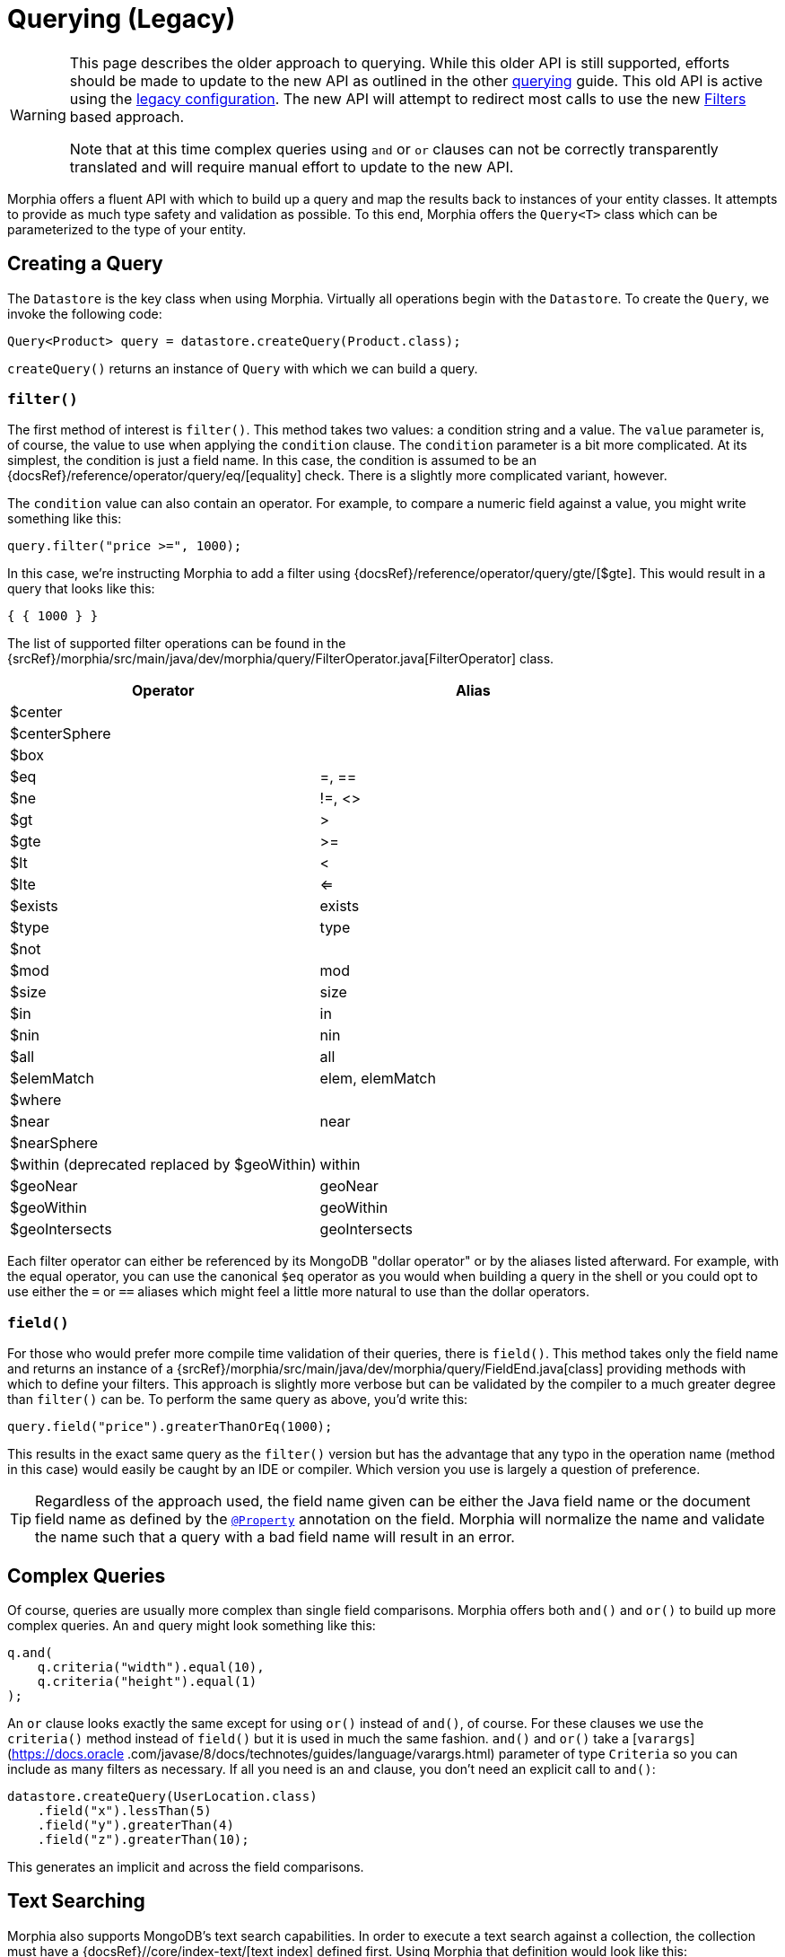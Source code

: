= Querying (Legacy)

[WARNING]
====
This page describes the older approach to querying.
While this older API is still supported, efforts should be made to update to the new API as outlined in the other xref:queries.adoc[querying] guide.
This old API is active using the xref:configuration.adoc#_legacy[legacy configuration].
The new API will attempt to redirect most calls to use the new xref:javadoc:dev/morphia/query/experimental/filters/Filters.html#[Filters] based approach.

Note that at this time complex queries using `and` or `or` clauses can not be correctly transparently translated and will require manual effort to update to the new API.
====

Morphia offers a fluent API with which to build up a query and map the results back to instances of your entity classes.
It attempts to provide as much type safety and validation as possible.
To this end, Morphia offers the `Query<T>` class which can be parameterized to the type of your entity.

== Creating a Query

The `Datastore` is the key class when using Morphia.
Virtually all operations begin with the `Datastore`.
To create the `Query`, we invoke the following code:

[source,java]
----
Query<Product> query = datastore.createQuery(Product.class);
----

`createQuery()` returns an instance of `Query` with which we can build a query.

=== `filter()`

The first method of interest is `filter()`.
This method takes two values: a condition string and a value.
The `value` parameter is, of course, the value to use when applying the `condition` clause.
The `condition` parameter is a bit more complicated.
At its simplest, the condition is just a field name.
In this case, the condition is assumed to be an {docsRef}/reference/operator/query/eq/[equality] check.
There is a slightly more complicated variant, however.

The `condition` value can also contain an operator.
For example, to compare a numeric field against a value, you might write something like this:

[source,java]
----
query.filter("price >=", 1000);
----

In this case, we're instructing Morphia to add a filter using {docsRef}/reference/operator/query/gte/[$gte].
This would result in a query that looks like this:

[source,javascript]
----
{ { 1000 } }
----

The list of supported filter operations can be found in the
{srcRef}/morphia/src/main/java/dev/morphia/query/FilterOperator.java[FilterOperator] class.

[%header,cols=2*]
|===
|Operator
|Alias

|$center
|

|$centerSphere
|

|$box
|

|$eq
|=, ==

|$ne
|!=, <>

|$gt
|>

|$gte
|>=

|$lt
|<

|$lte
|<=

|$exists
|exists

|$type
|type

|$not
|

|$mod
|mod

|$size
|size

|$in
|in

|$nin
|nin

|$all
|all

|$elemMatch
|elem, elemMatch

|$where
|

|$near
|near

|$nearSphere
|

|$within (deprecated replaced by $geoWithin)
|within

|$geoNear
|geoNear

|$geoWithin
|geoWithin

|$geoIntersects
|geoIntersects
|===

Each filter operator can either be referenced by its MongoDB "dollar operator" or by the aliases listed afterward.
For example, with the equal operator, you can use the canonical `$eq` operator as you would when building a query in the shell or you could opt to use either the `=` or `==` aliases which might feel a little more natural to use than the dollar operators.

=== `field()`

For those who would prefer more compile time validation of their queries, there is `field()`.
This method takes only the field name and returns an instance of a {srcRef}/morphia/src/main/java/dev/morphia/query/FieldEnd.java[class] providing methods with which to define your filters.
This approach is slightly more verbose but can be validated by the compiler to a much greater degree than
`filter()` can be.
To perform the same query as above, you'd write this:

[source,java]
----
query.field("price").greaterThanOrEq(1000);
----

This results in the exact same query as the `filter()` version but has the advantage that any typo in the operation name (method in this case) would easily be caught by an IDE or compiler.
Which version you use is largely a question of preference.

[TIP]
====
Regardless of the approach used, the field name given can be either the Java field name or the document field name as defined by the
xref:javadoc:dev/morphia/annotations/Property.html#[`@Property`] annotation on the field.
Morphia will normalize the name and validate the name such that a query with a bad field name will result in an error.
====

== Complex Queries

Of course, queries are usually more complex than single field comparisons.
Morphia offers both `and()` and `or()` to build up more complex queries.
An `and` query might look something like this:

[source,java]
----
q.and(
    q.criteria("width").equal(10),
    q.criteria("height").equal(1)
);
----

An `or` clause looks exactly the same except for using `or()` instead of `and()`, of course.
For these clauses we use the `criteria()`
method instead of `field()` but it is used in much the same fashion.  `and()` and `or()` take a [`varargs`](https://docs.oracle
.com/javase/8/docs/technotes/guides/language/varargs.html) parameter of type `Criteria` so you can include as many filters as necessary.
If all you need is an `and` clause, you don't need an explicit call to `and()`:

[source,java]
----
datastore.createQuery(UserLocation.class)
    .field("x").lessThan(5)
    .field("y").greaterThan(4)
    .field("z").greaterThan(10);
----

This generates an implicit `and` across the field comparisons.

== Text Searching

Morphia also supports MongoDB's text search capabilities.
In order to execute a text search against a collection, the collection must have a {docsRef}//core/index-text/[text index] defined first.
Using Morphia that definition would look like this:

[source,java]
----
@Indexes(@Index(fields = @Field(value = "$**", type = IndexType.TEXT)))
public static class Greeting {
    @Id
    private ObjectId id;
    private String value;
    private String language;

    ...
}
----

The `$**` value tells MongoDB to create a text index on all the text fields in a document.
A more targeted index can be created, if desired, by explicitly listing which fields to index.
Once the index is defined, we can start querying against it like this
{srcRef}/morphia/src/test/java/dev/morphia/query/TestTextSearching.java[test] does:

[source,java]
----
morphia.map(Greeting.class);
datastore.ensureIndexes();

datastore.save(new Greeting("good morning", "english"),
    new Greeting("good afternoon", "english"),
    new Greeting("good night", "english"),
    new Greeting("good riddance", "english"),
    new Greeting("guten Morgen", "german"),
    new Greeting("guten Tag", "german")),
    new Greeting("gute Nacht", "german"));

List<Greeting> good = datastore.createQuery(Greeting.class)
                             .search("good")
                             .order("_id")
                             .asList();
Assert.assertEquals(4, good.size());
----

As you can see here, we create `Greeting` objects for multiple languages.
In our test query, we're looking for occurrences of the word "good" in any document.
We created four such documents and our query returns exactly those four.

== Other Query Options

There is more to querying than simply filtering against different document values.
Listed below are some of the options for modifying the query results in different ways.

=== Projections

{docsRef}/tutorial/project-fields-from-query-results/[Projections] allow you to return only a subset of the fields in a document.
This is useful when you need to only return a smaller view of a larger object.
Borrowing from the
{srcRef}/morphia/src/test/java/dev/morphia/TestQuery.java[unit tests], this is an example of this feature in action:

[source,java]
----
ContainsRenamedFields user = new ContainsRenamedFields("Frank", "Zappa");
getDs().save(user);

ContainsRenamedFields found = getDs()
    .find(ContainsRenamedFields.class)
    .projection().include("first_name")
    .get();
Assert.assertNotNull(found.firstName);
Assert.assertNull(found.lastName);

found = getDs()
    .find(ContainsRenamedFields.class)
    .projection().include("first_name")
    .get();
Assert.assertNotNull(found.firstName);
Assert.assertNull(found.lastName);
----

As you can see here, we're saving this entity with a first and last name but our query only returns the first name (and the _id value) in the returned instance of our type.
It's also worth noting that this project works with both the mapped document field name
`"first_name"` and the Java field name `"firstName"`.

 The boolean value passed in instructs Morphia to either include (`true`) or exclude (`false`) the field.  It is not currently possible to list both inclusions and exclusions in one query.

[WARNING]
====
While projections can be a nice performance win in some cases, it's important to note that this object can not be safely saved back to MongoDB.
Any fields in the existing document in the database that are missing from the entity will be removed if this entity is saved.
For example, in the example above if `found` is saved back to MongoDB, the `last_name` field that currently exists in the database for this entity will be removed.
To save such instances back consider using
xref:javadoc:dev/morphia/Datastore.html#merge(T)#[`Datastore#merge(T)`]
====

=== Limiting and Skipping

Pagination of query results is often done as a combination of skips and limits.
Morphia offers `Query.limit(int)` and `Query.offset(int)`
for these cases.
An example of these methods in action would look like this:

[source,java]
----
datastore.createQuery(Person.class)
    .asList(new FindOptions()
	    .offset(1)
	    .limit(10))
----

This query will skip the first element and take up to the next 10 items found by the query.
There's a caveat to using skip/limit for pagination, however.
See the {docsRef}/reference/method/cursor.skip[skip] documentation for more detail.

=== Ordering

Ordering the results of a query is done via [`Query.order(String)`](/javadoc/dev/morphia/query/Query.html#order-java.lang.String-) . The javadoc has complete examples but this String consists of a list of comma delimited fields to order by.
To reverse the sort order for a particular field simply prefix that field with a `-`.
For example, to sort by age (youngest to oldest) and then income (highest to lowest), you would use this:

[source,java]
----
query.order("age,-income");
----

=== Tailable Cursors

If you have a {docsRef}/core/capped-collections/[capped collection] it's possible to "tail" a query so that when new documents are added to the collection that match your query, they'll be returned by the
{docsRef}/reference/glossary/#term-tailable-cursor[tailable cursor].
An example of this feature in action can be found in the
{srcRef}/morphia/src/test/java/dev/morphia/TestQuery.java[unit tests] in the `testTailableCursors()` test:

[source,java]
----
getMorphia().map(CappedPic.class);
getDs().ensureCaps();                                                          // <1>
final Query<CappedPic> query = getDs().createQuery(CappedPic.class);
final List<CappedPic> found = new ArrayList<CappedPic>();

final Iterator<CappedPic> tail = query
	.fetch(new FindOptions()
		.cursorType(CursorType.Tailable));
while(found.size() < 10) {
	found.add(tail.next());                                                    // <2>
}
----

There are two things to note about this code sample:

1. This tells Morphia to make sure that any entity configured to use a capped collection has its collection created correctly.
If the collection already exists and is not capped, you will have to manually
{docsRef}/core/capped-collections/#convert-a-collection-to-capped[update] your collection to be a capped collection.
2. Since this `Iterator` is backed by a tailable cursor, `hasNext()` and `next()` will block until a new item is found.
In this version of the unit test, we tail the cursor waiting to pull out objects until we have 10 of them and then proceed with the rest of the application.

=== Raw Querying

You can use Morphia to map queries you might have already written using the raw Java API against your objects, or to access features which are not yet present in Morphia.

For example:

[source]
----
Document query = new Document()
	.append("albums",
            new Document("$elemMatch",
                    new Document("$and", new Document[] {
                        new Document("albumId", albumDto.getAlbumId()),
                        new Document("album",
                            new Document("$exists", false))})));

Artist result = datastore.createQuery(Artist.class, query).get();
----
